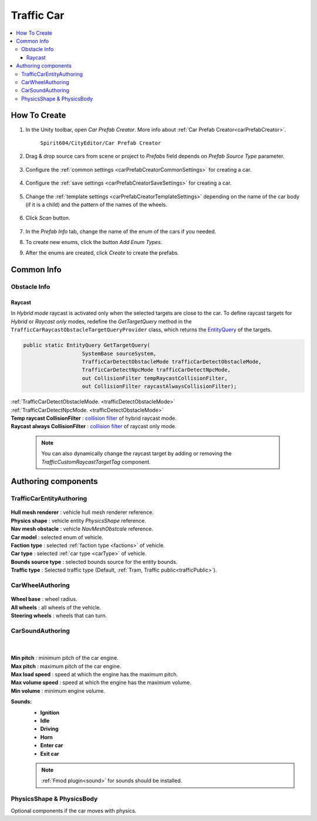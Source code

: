 .. _trafficCar:
   
Traffic Car
=====

.. contents::
   :local:
   

How To Create
----------------

#. In the Unity toolbar, open `Car Prefab Creator`. More info about :ref:`Car Prefab Creator<carPrefabCreator>`.

	``Spirit604/CityEditor/Car Prefab Creator``
	
	.. image:: /images/entities/trafficCar/carPrefabCreator/CarPrefabCreatorToolbar.png
	
#. Drag & drop source cars from scene or project to `Prefabs` field depends on `Prefab Source Type` parameter.

	.. image:: /images/entities/trafficCar/carPrefabCreator/PrefabSettings.png
	
#. Configure the :ref:`common settings <carPrefabCreatorCommonSettings>` for creating a car.

	.. image:: /images/entities/trafficCar/carPrefabCreator/CommonSettings.png
	
#. Configure the :ref:`save settings <carPrefabCreatorSaveSettings>` for creating a car.

	.. image:: /images/entities/trafficCar/carPrefabCreator/SaveSettings.png
	
#. Change the :ref:`template settings <carPrefabCreatorTemplateSettings>` depending on the name of the car body (if it is a child) and the pattern of the names of the wheels.

	.. image:: /images/entities/trafficCar/carPrefabCreator/TemplateSettings.png
	
#. Click `Scan` button.

	.. image:: /images/entities/trafficCar/carPrefabCreator/PrefabInfo.png
	
#. In the `Prefab Info` tab, change the name of the enum of the cars if you needed.
#. To create new enums, click the button `Add Enum Types`.
#. After the enums are created, click `Create` to create the prefabs.

Common Info
----------------

Obstacle Info
~~~~~~~~~~~~

.. _trafficCarRaycastInfo:

Raycast
""""""""""""""

In `Hybrid mode` raycast is activated only when the selected targets are close to the car.
To define raycast targets for `Hybrid` or `Raycast only` modes, redefine the `GetTargetQuery` method in the ``TrafficCarRaycastObstacleTargetQueryProvider`` class, which returns the `EntityQuery <https://docs.unity.cn/Packages/com.unity.entities@1.0/api/Unity.Entities.EntityQuery.html>`_ of the targets.

..  code-block:: r

	public static EntityQuery GetTargetQuery(
			   SystemBase sourceSystem,
			   TrafficCarDetectObstacleMode trafficCarDetectObstacleMode,
			   TrafficCarDetectNpcMode trafficCarDetectNpcMode,
			   out CollisionFilter tempRaycastCollisionFilter,
			   out CollisionFilter raycastAlwaysCollisionFilter);
		
| :ref:`TrafficCarDetectObstacleMode. <trafficDetectObstacleMode>`
| :ref:`TrafficCarDetectNpcMode. <trafficDetectObstacleMode>`
| **Temp raycast CollisionFilter** : `collision filter <https://docs.unity3d.com/Packages/com.unity.physics@1.0/manual/collision-queries.html#filtering>`_ of hybrid raycast mode.
| **Raycast always CollisionFilter** : `collision filter <https://docs.unity3d.com/Packages/com.unity.physics@1.0/manual/collision-queries.html#filtering>`_ of raycast only mode.
		
	.. note:: You can also dynamically change the raycast target by adding or removing the `TrafficCustomRaycastTargetTag` component.

Authoring components
----------------

TrafficCarEntityAuthoring
~~~~~~~~~~~~
	
	.. image:: /images/entities/trafficCar/TrafficCarEntityAuthoring.png
	
| **Hull mesh renderer** : vehicle hull mesh renderer reference.
| **Physics shape** : vehicle entity `PhysicsShape` reference.
| **Nav mesh obstacle** : vehicle `NavMeshObstcale` reference.
| **Car model** : selected enum of vehicle.	
| **Faction type** : selected :ref:`faction type <factions>` of vehicle.
| **Car type** : selected :ref:`car type <carType>` of vehicle.
| **Bounds source type** : selected bounds source for the entity bounds.
| **Traffic type** : Selected traffic type (Default, :ref:`Tram, Traffic public<trafficPublic>`).
		
CarWheelAuthoring
~~~~~~~~~~~~

	.. image:: /images/entities/trafficCar/CarWheelAuthoring.png
	
| **Wheel base** : wheel radius.
| **All wheels** : all wheels of the vehicle.
| **Steering wheels** : wheels that can turn.
	
CarSoundAuthoring
~~~~~~~~~~~~
	
	.. image:: /images/entities/trafficCar/CarSoundAuthoring.png
	
	|
	
| **Min pitch** : minimum pitch of the car engine.
| **Max pitch** : maximum pitch of the car engine.
| **Max load speed** : speed at which the engine has the maximum pitch.
| **Max volume speed** : speed at which the engine has the maximum volume.
| **Min volume** : minimum engine volume.
**Sounds:**
	* **Ignition**
	* **Idle**
	* **Driving**
	* **Horn**
	* **Enter car**
	* **Exit car**		

	.. note::
		:ref:`Fmod plugin<sound>` for sounds should be installed.
		
PhysicsShape & PhysicsBody
~~~~~~~~~~~~

Optional components if the car moves with physics.